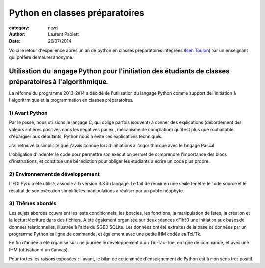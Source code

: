 Python en classes préparatoires
===============================

:category: news
:author: Laurent Paoletti
:date: 20/07/2014

Voici le retour d'expérience après un an de python en classes préparatoires intégrées (`Isen Toulon <http://www.isen.fr/toulon/>`_) par un enseignant qui préfère demeurer anonyme.

Utilisation du langage Python pour l'initiation des étudiants de classes préparatoires à l'algorithmique.
---------------------------------------------------------------------------------------------------------

La réforme du programme 2013-2014 a décidé de l'utilisation du langage Python comme support de
l'initiation à l'algorithmique et la programmation en classes préparatoires. 

1) Avant Python
~~~~~~~~~~~~~~~

Par le passé, nous utilisions le langage C, qui oblige parfois (souvent) à donner des explications
(débordement des valeurs entières positives dans les négatives par ex., mécanisme de compilation)
qu'il est plus que souhaitable d'épargner aux débutants; Python nous a évité ces explications techniques.

J'ai retrouvé la simplicité que j'avais connue lors d'initiations à l'algorithmique avec le langage Pascal.

L'obligation d'indenter le code pour permettre son exécution permet de comprendre l'importance
des blocs d'instructions, et constitue une bénédiction pour obliger les étudiants à écrire un code plus propre.

2) Environnement de développement
~~~~~~~~~~~~~~~~~~~~~~~~~~~~~~~~~

L'EDI Pyzo a été utilisé, associé à la version 3.3 du langage.
Le fait de réunir en une seule fenêtre le code source et le résultat de son exécution
simplifie les manipulations à réaliser par un public néophyte.

3) Thèmes abordés
~~~~~~~~~~~~~~~~~

Les sujets abordés couvraient les tests conditionnels, les boucles, les fonctions, la manipulation de listes,
la création et la lecture/écriture dans des fichiers.
A été également organisée sur deux séances d'1h50 une initiation aux bases de données relationnelles, illustrée
à l'aide du SGBD SQLite. Les données ont été extraites de la base de données par un programme Python en ligne
de commande, et également avec une petite IHM codée en Tcl/Tk.

En fin d'année a été organisé sur une journée le développement d'un Tic-Tac-Toe, en ligne de commande, et avec une IHM (utilisation d'un Canvas).

Pour toutes les raisons exposées ci-avant, le bilan de cette année
d'enseignement de Python est à mon sens très positif.